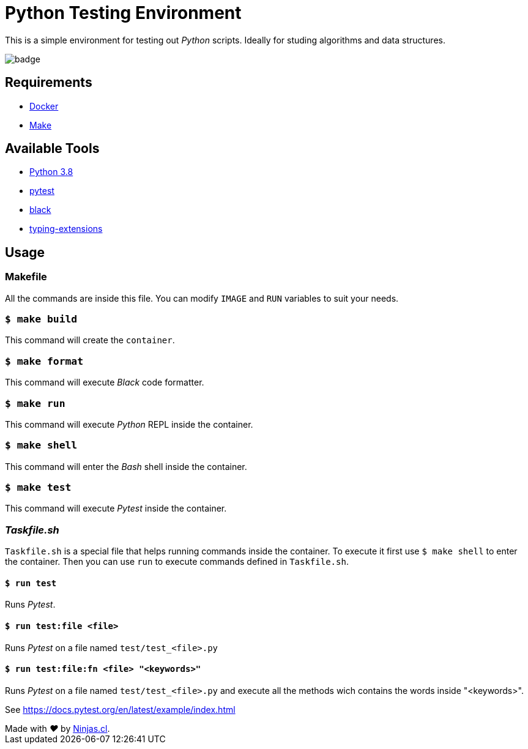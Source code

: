 # Python Testing Environment

This is a simple environment for testing out
_Python_ scripts. Ideally for studing algorithms and data structures.

image:https://github.com/ninjascl/python-test-env/workflows/docker-ci/badge.svg[]

## Requirements

- https://www.docker.com/[Docker]
- https://en.wikipedia.org/wiki/Makefile[Make]

## Available Tools

- https://github.com/docker-library/python/tree/master/3.8[Python 3.8]
- https://docs.pytest.org/en/stable/getting-started.html[pytest]
- https://github.com/psf/black[black]
- https://pypi.org/project/typing-extensions/[typing-extensions]

## Usage

### Makefile

All the commands are inside this file. You can modify
`IMAGE` and `RUN` variables to suit your needs.

### `$ make build`

This command will create the `container`.

### `$ make format`

This command will execute _Black_ code formatter.

### `$ make run`

This command will execute _Python_ REPL inside the container.

### `$ make shell`

This command will enter the _Bash_ shell inside the container.

### `$ make test`

This command will execute _Pytest_ inside the container.

### _Taskfile.sh_

`Taskfile.sh` is a special file that helps running commands inside the container. To execute it first use `$ make shell` to enter the container. Then you can use `run` to execute commands defined in `Taskfile.sh`.

#### `$ run test`

Runs _Pytest_.

#### `$ run test:file <file>`

Runs _Pytest_ on a file named `test/test_<file>.py`

#### `$ run test:file:fn <file> "<keywords>"`

Runs _Pytest_ on a file named `test/test_<file>.py` and execute all the methods wich contains the words inside "<keywords>".

See https://docs.pytest.org/en/latest/example/index.html


++++
Made with <i class="fa fa-heart">&#9829;</i> by <a href="https://ninjas.cl" target="_blank">Ninjas.cl</a>.
++++


